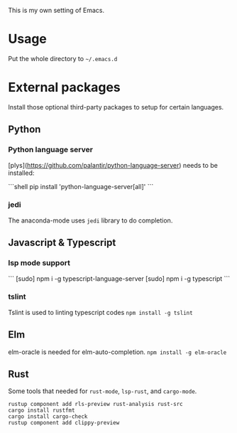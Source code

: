 This is my own setting of Emacs.

* Usage
Put the whole directory to =~/.emacs.d=

* External packages
Install those optional third-party packages to setup for certain languages.

** Python
*** Python language server
[plys](https://github.com/palantir/python-language-server) needs to be installed:

```shell
pip install 'python-language-server[all]'
```

*** jedi
The anaconda-mode uses ~jedi~ library to do completion.

** Javascript & Typescript
*** lsp mode support
```
[sudo] npm i -g typescript-language-server
[sudo] npm i -g typescript
```

*** tslint
Tslint is used to linting typescript codes
~npm install -g tslint~

** Elm
elm-oracle is needed for elm-auto-completion.
~npm install -g elm-oracle~

** Rust
Some tools that needed for ~rust-mode~, ~lsp-rust~, and ~cargo-mode~.

#+begin_src text
rustup component add rls-preview rust-analysis rust-src
cargo install rustfmt
cargo install cargo-check
rustup component add clippy-preview
#+end_src



